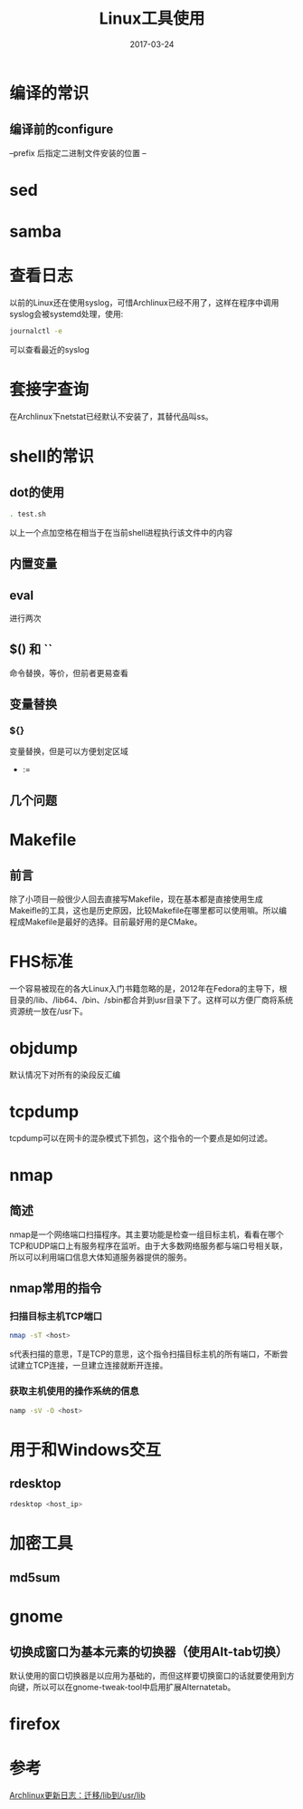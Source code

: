 #+TITLE: Linux工具使用
#+DATE: 2017-03-24
#+LAYOUT: post
#+TAGS: Linux
#+CATEGORIES: Linux

* 编译的常识
** 编译前的configure
   --prefix 后指定二进制文件安装的位置
   --
* sed
* samba
* 查看日志
  以前的Linux还在使用syslog，可惜Archlinux已经不用了，这样在程序中调用syslog会被systemd处理，使用:
  #+BEGIN_SRC sh
  journalctl -e
  #+END_SRC
  可以查看最近的syslog
* 套接字查询
  在Archlinux下netstat已经默认不安装了，其替代品叫ss。
  
* shell的常识
** dot的使用
   #+BEGIN_SRC sh
     . test.sh
   #+END_SRC
   以上一个点加空格在相当于在当前shell进程执行该文件中的内容
** 内置变量
   
** eval
   进行两次
** $() 和 ``
   命令替换，等价，但前者更易查看
** 变量替换
*** ${}
    变量替换，但是可以方便划定区域
    - :=
** 几个问题
* Makefile
** 前言
   除了小项目一般很少人回去直接写Makefile，现在基本都是直接使用生成Makeifle的工具，这也是历史原因，比较Makefile在哪里都可以使用嘛。所以编程成Makefile是最好的选择。目前最好用的是CMake。
* FHS标准
  一个容易被现在的各大Linux入门书籍忽略的是，2012年在Fedora的主导下，根目录的/lib、/lib64、/bin、/sbin都合并到usr目录下了。这样可以方便厂商将系统资源统一放在/usr下。
* objdump
  默认情况下对所有的染段反汇编
* tcpdump
  tcpdump可以在网卡的混杂模式下抓包，这个指令的一个要点是如何过滤。
* nmap
** 简述
  nmap是一个网络端口扫描程序。其主要功能是检查一组目标主机，看看在哪个TCP和UDP端口上有服务程序在监听。由于大多数网络服务都与端口号相关联，所以可以利用端口信息大体知道服务器提供的服务。
** nmap常用的指令
*** 扫描目标主机TCP端口
   #+BEGIN_SRC sh
   nmap -sT <host>
   #+END_SRC 
   s代表扫描的意思，T是TCP的意思，这个指令扫描目标主机的所有端口，不断尝试建立TCP连接，一旦建立连接就断开连接。
*** 获取主机使用的操作系统的信息
    #+BEGIN_SRC sh
    namp -sV -O <host>
    #+END_SRC
* 用于和Windows交互
** rdesktop
   #+BEGIN_SRC sh
   rdesktop <host_ip>
   #+END_SRC
* 加密工具
** md5sum
* gnome
** 切换成窗口为基本元素的切换器（使用Alt-tab切换）
   默认使用的窗口切换器是以应用为基础的，而但这样要切换窗口的话就要使用到方向键，所以可以在gnome-tweak-tool中启用扩展Alternatetab。
* firefox
  
* 参考
  [[http://mtoou.info/archlinux-lib-usrlib/][Archlinux更新日志：迁移/lib到/usr/lib]]
   
   

